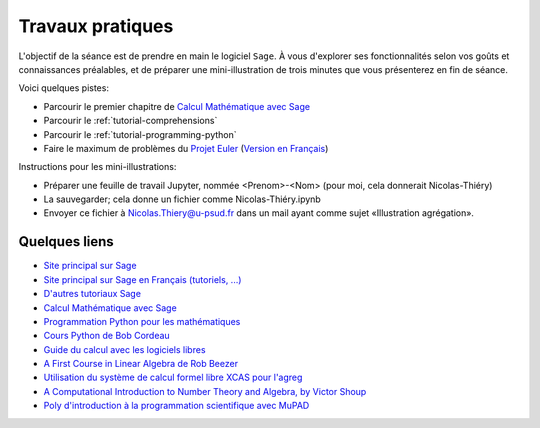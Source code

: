.. _agregation.introduction.tp:

*****************
Travaux pratiques
*****************

L'objectif de la séance est de prendre en main le logiciel ``Sage``.
À vous d'explorer ses fonctionnalités selon vos goûts et connaissances
préalables, et de préparer une mini-illustration de trois minutes que
vous présenterez en fin de séance.

Voici quelques pistes:

* Parcourir le premier chapitre de `Calcul Mathématique avec Sage <http://sagebook.gforge.inria.fr/>`_

* Parcourir le :ref:`tutorial-comprehensions`

* Parcourir le :ref:`tutorial-programming-python`

* Faire le maximum de problèmes du `Projet Euler <http://projecteuler.net>`_
  (`Version en Français <http://submoon.freeshell.org/fr/sphinx/euler.html>`_)

Instructions pour les mini-illustrations:

- Préparer une feuille de travail Jupyter, nommée <Prenom>-<Nom>
  (pour moi, cela donnerait Nicolas-Thiéry)
- La sauvegarder; cela donne un fichier comme Nicolas-Thiéry.ipynb
- Envoyer ce fichier à Nicolas.Thiery@u-psud.fr dans un mail ayant
  comme sujet «Illustration agrégation».


.. Premiers calculs (à faire sous Maple, MuPAD ou autre!):
.. - Tutorial Maple (dans l'aide en ligne)
.. - Tutorial MuPAD (/usr/local/MuPAD/share/doc/en/tutorium.pdf)
.. - p. 16-17, 31-33 du poly ci-dessous (sans regarder les corrections!)

Quelques liens
==============

* `Site principal sur Sage <http://www.sagemath.org/>`_

* `Site principal sur Sage en Français (tutoriels, ...) <http://www.sagemath.org/fr/>`_

* `D'autres tutoriaux Sage <http://combinat.sagemath.org/doc/thematic_tutorials/index.html>`_

* `Calcul Mathématique avec Sage <http://sagebook.gforge.inria.fr/>`_

* `Programmation Python pour les mathématiques <http://www.dunod.com/sciences-techniques/sciences-fondamentales/mathematiques/programmation-en-python-pour-les-mathematiques>`_

* `Cours Python de Bob Cordeau <http://www.iut-orsay.u-psud.fr/fr/departements/mesures_physiques/mphy_pedagogie.html>`_

* `Guide du calcul avec les logiciels libres <http://www.dunod.com/sciences-techniques/sciences-fondamentales/mathematiques/master-et-doctorat-capes-agreg/guide-du-calcul-avec-les-logicie>`_

* `A First Course in Linear Algebra de Rob Beezer <http://linear.ups.edu/>`_

* `Utilisation du système de calcul formel libre XCAS pour l'agreg <http://www-fourier.ujf-grenoble.fr/~parisse/agreg.html>`_

* `A Computational Introduction to Number Theory and Algebra, by Victor Shoup <http://shoup.net/ntb/>`_

* `Poly d'introduction à la programmation scientifique avec MuPAD <http://www-lih.univ-lehavre.fr/~olivier/Enseignement/l1/cours/MuPAD/support/Programmation_scientifique_polyp.pdf>`_

